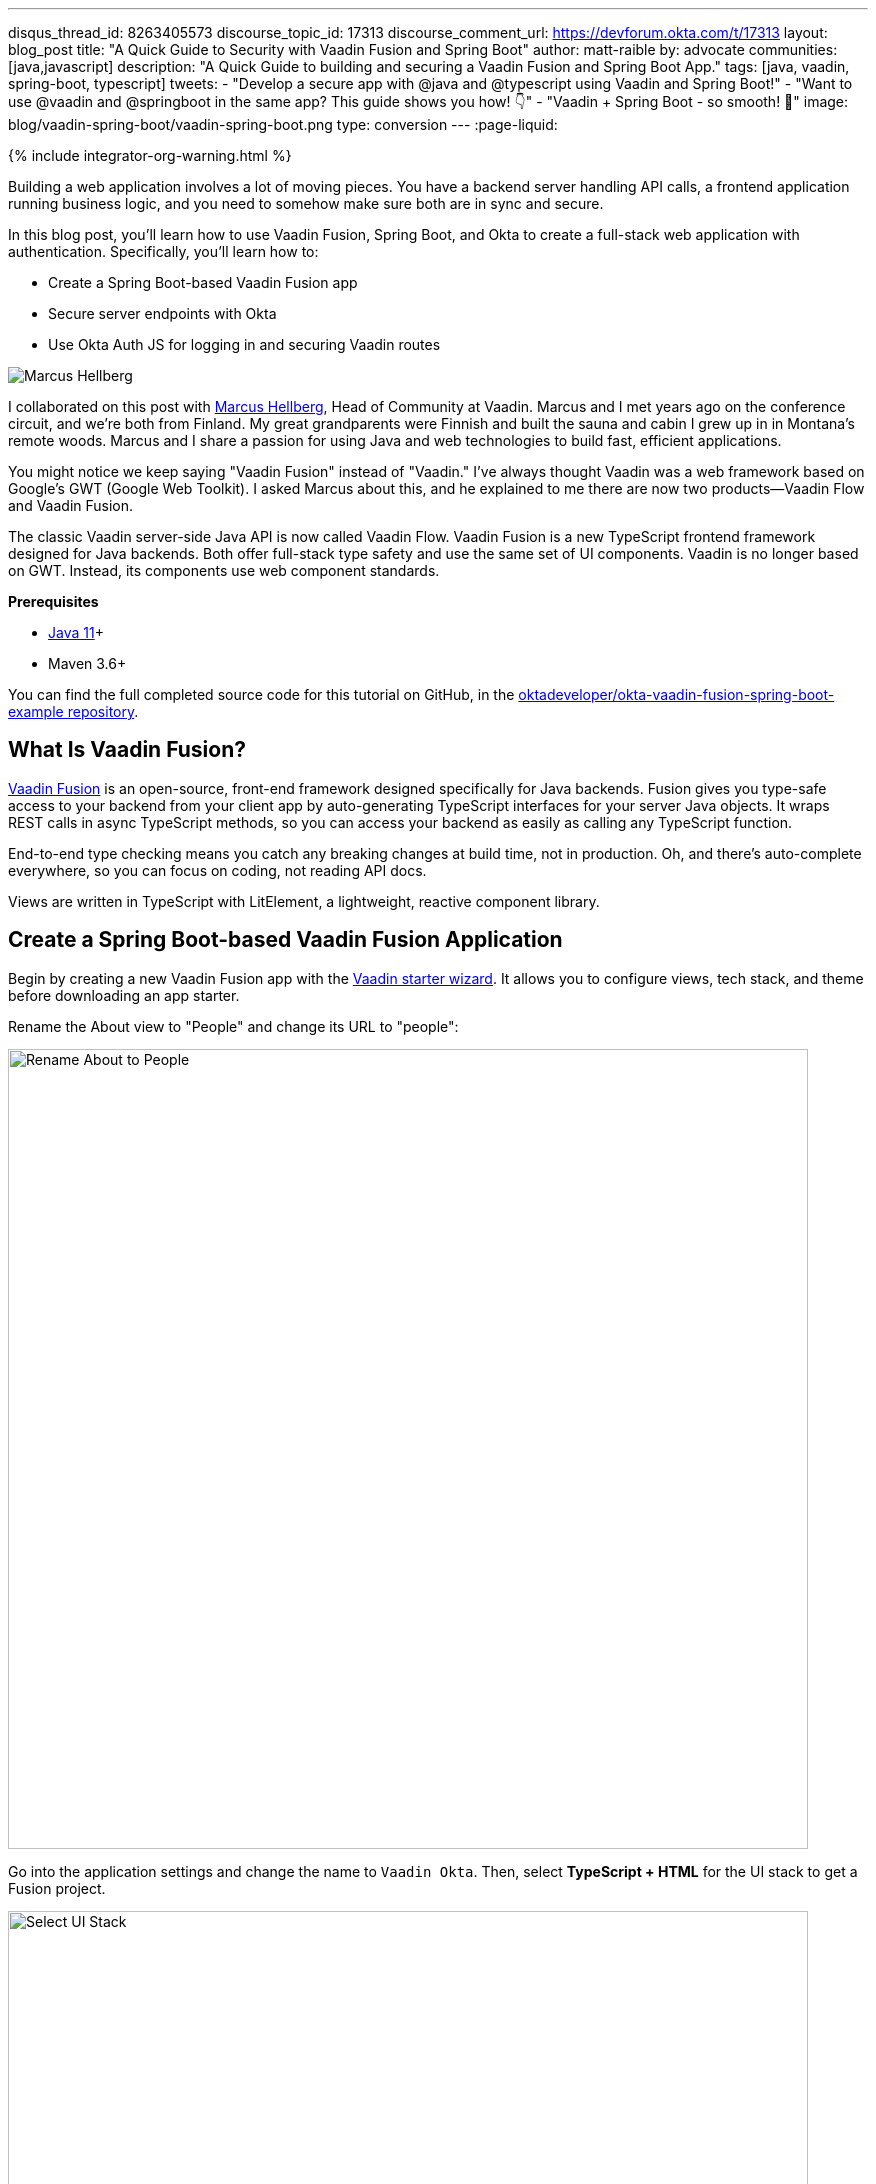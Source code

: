 ---
disqus_thread_id: 8263405573
discourse_topic_id: 17313
discourse_comment_url: https://devforum.okta.com/t/17313
layout: blog_post
title: "A Quick Guide to Security with Vaadin Fusion and Spring Boot"
author: matt-raible
by: advocate
communities: [java,javascript]
description: "A Quick Guide to building and securing a Vaadin Fusion and Spring Boot App."
tags: [java, vaadin, spring-boot, typescript]
tweets:
- "Develop a secure app with @java and @typescript using Vaadin and Spring Boot!"
- "Want to use @vaadin and @springboot in the same app? This guide shows you how! 👇"
- "Vaadin + Spring Boot - so smooth! 💙"
image: blog/vaadin-spring-boot/vaadin-spring-boot.png
type: conversion
---
:page-liquid:

++++
{% include integrator-org-warning.html %}
++++

:toc: macro


Building a web application involves a lot of moving pieces. You have a backend server handling API calls, a frontend application running business logic, and you need to somehow make sure both are in sync and secure.

In this blog post, you'll learn how to use Vaadin Fusion, Spring Boot, and Okta to create a full-stack web application with authentication. Specifically, you'll learn how to:

- Create a Spring Boot-based Vaadin Fusion app
- Secure server endpoints with Okta
- Use Okta Auth JS for logging in and securing Vaadin routes

image:{% asset_path 'blog/vaadin-spring-boot/marcus-hellberg.jpg' %}[alt=Marcus Hellberg,role="BlogPost-avatar pull-right img-100px"]

I collaborated on this post with https://twitter.com/marcushellberg[Marcus Hellberg], Head of Community at Vaadin. Marcus and I met years ago on the conference circuit, and we're both from Finland. My great grandparents were Finnish and built the sauna and cabin I grew up in in Montana's remote woods. Marcus and I share a passion for using Java and web technologies to build fast, efficient applications.

You might notice we keep saying "Vaadin Fusion" instead of "Vaadin." I've always thought Vaadin was a web framework based on Google's GWT (Google Web Toolkit). I asked Marcus about this, and he explained to me there are now two products—Vaadin Flow and Vaadin Fusion.

The classic Vaadin server-side Java API is now called Vaadin Flow. Vaadin Fusion is a new TypeScript frontend framework designed for Java backends. Both offer full-stack type safety and use the same set of UI components. Vaadin is no longer based on GWT. Instead, its components use web component standards.

**Prerequisites**

* https://adoptopenjdk.net/[Java 11]+
* Maven 3.6+

toc::[]

You can find the full completed source code for this tutorial on GitHub, in the https://github.com/oktadeveloper/okta-vaadin-fusion-spring-boot-example[oktadeveloper/okta-vaadin-fusion-spring-boot-example repository].

== What Is Vaadin Fusion?

https://vaadin.com/[Vaadin Fusion] is an open-source, front-end framework designed specifically for Java backends. Fusion gives you type-safe access to your backend from your client app by auto-generating TypeScript interfaces for your server Java objects. It wraps REST calls in async TypeScript methods, so you can access your backend as easily as calling any TypeScript function.

End-to-end type checking means you catch any breaking changes at build time, not in production. Oh, and there's auto-complete everywhere, so you can focus on coding, not reading API docs.

Views are written in TypeScript with LitElement, a lightweight, reactive component library.

== Create a Spring Boot-based Vaadin Fusion Application

Begin by creating a new Vaadin Fusion app with the https://start.vaadin.com/[Vaadin starter wizard]. It allows you to configure views, tech stack, and theme before downloading an app starter.

Rename the About view to "People" and change its URL to "people":

image::{% asset_path 'blog/vaadin-spring-boot/rename-to-people.png' %}[alt=Rename About to People,width=800,align=center]

Go into the application settings and change the name to `Vaadin Okta`. Then, select **TypeScript + HTML** for the UI stack to get a Fusion project.

image::{% asset_path 'blog/vaadin-spring-boot/select-ui-stack.png' %}[alt=Select UI Stack,width=800,align=center]

. Click **Download**, and you'll get a zip file containing a Maven project.
. Open the project in your IDE.

The two important folders in the project are:

- `/frontend` - This folder contains all the frontend code
- `/src/main/java` - This folder includes all the backend code, which is a Spring Boot app

Start the application with the following command:

[source,shell]
----
mvn
----

The launcher should open up the app in your default browser. If not, navigate to `http://localhost:8080`.

== Secure Your Spring Boot Backend Services

Vaadin Fusion uses type-safe endpoints for server access. You create an endpoint by annotating a class with `@Endpoint`. This will export all the methods in the class and make them callable from TypeScript. Vaadin will also generate TypeScript interfaces for any data types the methods use.

Vaadin endpoints require authentication by default. You can explicitly make an endpoint class or a single method accessible to unauthenticated users by adding an `@AnonymousAllowed` annotation.

In this app, you want to restrict access to only authenticated users. You'll use OpenID Connect (OIDC) and Okta to make this possible.

=== Add the Okta Spring Boot Starter

Add the Okta Spring Boot starter and Lombok dependencies to the `<dependencies>` section of your `pom.xml` file.

[source,xml]
----
<dependency>
    <groupId>com.okta.spring</groupId>
    <artifactId>okta-spring-boot-starter</artifactId>
    <version>1.4.0</version>
</dependency>

<!-- Only for convenience, not required for using Vaadin or Okta -->
<dependency>
    <groupId>org.projectlombok</groupId>
    <artifactId>lombok</artifactId>
</dependency>
----

Make sure your IDE imports the dependencies, or re-run `mvn`.

=== Register an OpenID Connect Application

{% include setup/cli.md type="spa" adoc="true"
   loginRedirectUri="http://localhost:8080/callback" %}

You only need the issuer in `src/main/resources/application.properties`; you can delete the client ID and secret for tighter security.

[source,properties]
----
okta.oauth2.issuer=https://{yourOktaDomain}/oauth2/default
----

=== Configure Spring Security

Vaadin integrates with Spring Security to handle authorization. Instead of restricting access to specific routes as you would with Spring REST controllers, you need permit all traffic to `/**` so Vaadin can handle security.

Vaadin is configured to:

* Serve `index.html` for the root path and any unmatched server route
* Serve static assets
* Handle authorization and cross-site request forgery (CSRF) protection in server endpoints

By default, all server endpoints require an authenticated user. You can allow anonymous access to an endpoint or a method by adding an `@AnonymousAllowed` annotation. You can further restrict access by adding `@RolesAllowed` to an endpoint or a method.

NOTE: The security configuration below assumes you are only serving a Vaadin Fusion application. Suppose you are also serving Spring REST controllers or other non-Vaadin resources. In that case, you need to configure their access control separately, for instance, adding `antMatchers("/api/**").authenticated()` if you serve REST APIs under `/api`.

Create a new class `SecurityConfiguration.java` in the same package as `Application.java` with the following contents:

[source,java]
----
package com.example.application;

import com.okta.spring.boot.oauth.Okta;

import org.springframework.http.HttpMethod;
import org.springframework.security.config.annotation.web.builders.HttpSecurity;
import org.springframework.security.config.annotation.web.builders.WebSecurity;
import org.springframework.security.config.annotation.web.configuration.EnableWebSecurity;
import org.springframework.security.config.annotation.web.configuration.WebSecurityConfigurerAdapter;

@EnableWebSecurity
public class SecurityConfiguration extends WebSecurityConfigurerAdapter {

    @Override
    public void configure(WebSecurity web) throws Exception {
        // @formatter:off
        web.ignoring()
          .antMatchers(HttpMethod.OPTIONS, "/**")
          .antMatchers("/**/*.{js,html,css,webmanifest}");
        // @formatter:on
    }

    @Override
    protected void configure(HttpSecurity http) throws Exception {
        // @formatter:off
        // Vaadin handles CSRF for its endpoints

        http.csrf().ignoringAntMatchers("/connect/**")
            .and()
            .authorizeRequests()
            // allow access to everything, Vaadin will handle security
            .antMatchers("/**").permitAll()
            .and()
            .oauth2ResourceServer().jwt();
        // @formatter:on

        Okta.configureResourceServer401ResponseBody(http);
    }
}
----

=== Create a Vaadin Endpoint for Accessing Data

Now that you have the server set up for authenticating requests add a service you can call from the client app.

First, create a `Person.java` class to use as the data model in the `com.example.application.views.people` package.

[source,java]
----
package com.example.application.views.people;

import lombok.AllArgsConstructor;
import lombok.Data;

@Data
@AllArgsConstructor
public class Person {
    private String firstName;
    private String lastName;
}
----

If you aren't using Lombok, omit the annotations and add a constructor that takes in `firstName` and `lastName`, and create getters and setters for both.

NOTE: If you're doing this tutorial in an IDE, you may need to enable annotation processing so Lombok can generate code for you. See Lombok's instructions { https://projectlombok.org/setup/eclipse[Eclipse], https://projectlombok.org/setup/intellij[IntelliJ IDEA] } for more information.

Open `PeopleEndpoint.java` and replace the contents with the following:

[source,java]
----
package com.example.application.views.people;

import com.vaadin.flow.server.connect.Endpoint;

import java.util.ArrayList;
import java.util.List;

@Endpoint
public class PeopleEndpoint {

    // We'll use a simple list to hold data
    private List<Person> people = new ArrayList<>();

    public PeopleEndpoint() {
        // Add one person so we can see that everything works
        people.add(new Person("Jane", "Doe"));
    }

    public List<Person> getPeople() {
        return people;
    }

    public Person adEclipsedPerson(Person person) {
        people.add(person);
        return person;
    }
}
----

Vaadin will make the `getPeople()` and `addPerson()` methods available as asynchronous TypeScript methods. It will also generate a TypeScript interface for `Person`, so you can access the same type-information of both on the server and in the client.

=== Call the Spring Boot Endpoint from Vaadin Fusion

Create a view that uses the server API. Open `frontend/views/people/people-view.ts` and replace its code with the following:

[source,typescript]
----
import {
  LitElement,
  html,
  css,
  customElement,
  internalProperty,
} from 'lit-element';
import Person from '../../generated/com/example/application/views/people/Person';

import '@vaadin/vaadin-text-field';
import '@vaadin/vaadin-button';
import { Binder, field } from '@vaadin/form';
import PersonModel from '../../generated/com/example/application/views/people/PersonModel';
import { addPerson, getPeople } from '../../generated/PeopleEndpoint';

@customElement('people-view')
export class PeopleView extends LitElement {
  @internalProperty()
  private people: Person[] = [];
  @internalProperty()
  private message = '';

  // Manages form state, binds inputs to the model
  private binder = new Binder(this, PersonModel);

  render() {
    const { model } = this.binder;

    return html`
     <h1>People</h1>

     <div class="message">${this.message}</div>

     <ul>
       ${this.people.map(
      (person) => html`<li>${person.firstName} ${person.lastName}</li>`
    )}
     </ul>

     <h2>Add new person</h2>
     <div class="form">
       <vaadin-text-field
         label="First Name"
         ...=${field(model.firstName)}
       ></vaadin-text-field>
       <vaadin-text-field
         label="Last Name"
         ...=${field(model.lastName)}
       ></vaadin-text-field>
       <vaadin-button @click=${this.add}>Add</vaadin-button>
     </div>
   `;
  }

  async connectedCallback() {
    super.connectedCallback();
    try {
      this.people = await getPeople();
    } catch (e) {
      this.message = `Failed to get people: ${e.message}.`;
    }
  }

  async add() {
    try {
      const saved = await this.binder.submitTo(addPerson);
      if (saved) {
        this.people = [...this.people, saved];
        this.binder.clear();
      }
    } catch (e) {
      this.message = `Failed to save: ${e.message}.`;
    }
  }

  static styles = css`
   :host {
     display: block;
     padding: var(--lumo-space-m) var(--lumo-space-l);
   }
 `;
}
----

Here's what this code does:

* Defines two internal properties: `people` and `message` to hold the component's state. Any time a property changes, the template will get re-rendered efficiently.
* Initialized a `Binder` for handling the new-person form. It keeps track of the model value, handles validations, and submits the value to the endpoint.
* The template:
** Lists all people in an unordered list (`<ul>`)
** Displays a form for adding new people. The form uses two Vaadin components: `vaadin-text-field` and `vaadin-button`. The fields are bound to the Binder with the help of a spread operator (`...=${field(...)}`). You can read more about forms in the https://vaadin.com/docs/v17/flow/client-side-forms/tutorial-binder.html[Vaadin documentation]
** The Add button calls the `add()` method, which submits the form to the backend and adds the saved `Person` to the people array.
* If any of the server calls fail, `message` gets populated to inform the user.

=== Start Your Vaadin + Spring Boot App

Start the application with the following command:

[source,shell]
----
mvn
----

You should now be able to launch the application and see the views. However, if you try to access the People page, you'll get an error because you aren't authenticated.

image::{% asset_path 'blog/vaadin-spring-boot/people-denied.png' %}[alt=Anonymous access denied to People endpoint,width=728,align=center]

You need to add a login view and authenticate the user before calling any of the secure endpoints.

== Add a Vaadin Login Page and Restrict Access to Views

You are going to use a custom login screen and Okta Auth JS to authenticate users. You will do this in three steps:

1. Create a service for handling everything auth related
2. Create a login view
3. Restrict view access to logged-in users and redirect unauthenticated users to the login view

=== Create an Auth Service for Authentication

Begin by installing the Okta Auth JS library with npm:

[source,shell]
----
npm i @okta/okta-auth-js@4.0.3
----

Then, create a new file, `auth.ts`, in the `frontend` folder. This is where all the authentication magic happens.

[source,typescript]
----
import { AccessToken, OktaAuth } from '@okta/okta-auth-js';

const authClient = new OktaAuth({
  issuer: 'https://{yourOktadomain}/oauth2/default', // use your own
  clientId: '{frontend app client id}', // use your own
  redirectUri: window.location.origin + '/callback',
  pkce: true
});

const isAuthenticated = async () => {
  // Checks if there is a current accessToken in the TokenManger.
  return !!(await authClient.tokenManager.get('accessToken'));
};

const signIn = async (username: string, password: string) => {
  const authResult = await authClient.signIn({
    username,
    password,
    scopes: ['openid', 'email', 'profile'],
  });

  if (authResult.status === 'SUCCESS') {
    authClient.token.getWithRedirect({
      sessionToken: authResult.sessionToken,
      responseType: 'id_token',
    });
  }
};

const signOut = () => authClient.signOut();

const handleAuthentication = async () => {
  if (authClient.token.isLoginRedirect()) {
    try {
      const tokenResponse = await authClient.token.parseFromUrl();
      const {accessToken, idToken} = tokenResponse.tokens;
      if (!accessToken || !idToken) return false;

      authClient.tokenManager.add('accessToken', accessToken);
      authClient.tokenManager.add('idToken', idToken);
      return true;
    } catch (err) {
      console.warn(`authClient.token.parseFromUrl() errored: ${err}`);
      return false;
    }
  }
  return false;
};

const getAccessToken = async () => {
  const token = (await authClient.tokenManager.get(
    'accessToken'
  )) as AccessToken;

  return token;
};

export {
  isAuthenticated,
  signIn,
  signOut,
  handleAuthentication,
  getAccessToken,
};
----

Here's what `auth.ts` does:

* It creates an internal instance of `AuthClient` configured with your info
* It exports the following methods:
** `isAuthenticated` returns a boolean indicating whether or not the user is authenticated
** `signIn` takes a username and password and asks the client to authenticate. The client will redirect to the redirect URI
** `handleAuthentication` reads the response from the redirect and saves the returned tokens
** `getAccessToken` returns the access token for use with server calls
** `signOut` signs out the user

=== Create a Login View

Next, create a login view so users can enter their credentials and get authenticated.

Create a new folder `frontend/views/login`. In that folder, create a new file `login-view.ts` with the following content:

====
[source,typescript]
----
import { customElement, html, internalProperty, LitElement } from 'lit-element';
import { signIn } from '../../auth';
import '@vaadin/vaadin-login/vaadin-login-form';

@customElement('login-view') // <1>
export class LoginView extends LitElement {
  @internalProperty()
  private error = !!new URLSearchParams().get('error');

  render() {
    return html`
     <style>
       login-view {
         display: flex;
         flex-direction: column;
         height: 100%;
         align-items: center;
         justify-content: center;
       }
     </style>
     <vaadin-login-form // <2>
       @login=${this.login} // <3>
       ?error=${this.error}
       no-forgot-password
     ></vaadin-login-form>
   `;
  }

  async login(e: CustomEvent) { // <4>
    try {
      await signIn(e.detail.username, e.detail.password);
    } catch (e) {
      this.error = true;
    }
  }

  // Render in light DOM for password managers
  protected createRenderRoot() {
    return this;
  }
}
----
<1> The view uses LitElement to define a new component, `<login-view>`.
<2> Use the `<vaadin-login-form>` element for capturing login information.
<3> The `login-event` is bound to the login method with `@login=${this.login}`.
<4> The `login()` method calls the `signIn()` function in the `auth` service, which in turn will redirect the user to the callback URL.
====

=== Restrict View Access to Authenticated Users

The final piece of the puzzle is to add an authentication guard that only allows logged-in users to access the views. Any unauthenticated users should be redirected to the login page first. You also need to define logic for capturing the callback from Okta and logging out users.

Open `frontend/index.ts` and replace its contents with the following:

[source,typescript]
----
import { Commands, Context, Route, Router } from '@vaadin/router';

import './views/main/main-view';
import './views/login/login-view';
import './views/helloworld/hello-world-view';
import { handleAuthentication, isAuthenticated, signOut } from './auth';

const authGuard = async (context: Context, commands: Commands) => {
  if (!(await isAuthenticated())) {
    // Save requested path
    sessionStorage.setItem('login-redirect-path', context.pathname);
    return commands.redirect('/login');
  }
  return undefined;
};

const routes: Route[] = [
  { path: '/login', component: 'login-view' },
  {
    path: '/callback',
    action: async (_: Context, commands: Commands) => {
      if (await handleAuthentication()) {
        return commands.redirect(
          sessionStorage.getItem('login-redirect-path') || '/'
        );
      } else {
        return commands.redirect('/login?error');
      }
    },
  },
  {
    path: '/logout',
    action: async (_: Context, commands: Commands) => {
      signOut();
      location.reload();
      return commands.prevent();
    },
  },
  {
    path: '',
    component: 'main-view',
    action: authGuard, // Require a logged in user to access
    children: [
      { path: '', component: 'hello-world-view' },
      { path: 'hello', component: 'hello-world-view' },
      {
        path: 'people',
        component: 'people-view',
        action: async () => {
          await import('./views/people/people-view');
        },
      },
    ],
  },
];

export const router = new Router(document.querySelector('#outlet'));
router.setRoutes(routes);
----

Here's what this code does:

* `authGuard` is a Vaadin Router action that uses the auth service to check if a user is authenticated. If not, it will save the requested path and redirect to the login view
* In the router configuration, you added three routes:
** `login` maps to the login view component you created in the previous step
** `callback` handles the return value from Okta. If the authentication was successful, it will navigate to the path the user requested before being redirected to the login page
** `logout` signs out the user from the Okta Auth JS client and then destroys the Spring Security context by calling `/logout` on the server
* Adds the `authGuard` to `main-view` with `action: authGuard`

== Consume the Secure Endpoint from the Client

One last thing we need to take care of before we can access the backend is to include the access token JWT with server requests. We can do this with a _middleware_.

=== Create a Middleware to Add the Access Token JWT to Server Requests

Create a new file, `connect-client.ts` in the `frontend` folder with the following content:

[source,typescript]
----
import {
  ConnectClient,
  MiddlewareContext,
  MiddlewareNext,
} from '@vaadin/flow-frontend/Connect';
import { getAccessToken } from './auth';

const client = new ConnectClient({
  prefix: 'connect',
  middlewares: [
    async function addAuthHeaderMiddleware(
      context: MiddlewareContext,
      next: MiddlewareNext
    ) {
      const token = await getAccessToken();
      if (token) {
        context.request.headers.set(
          'Authorization',
          `Bearer ${token.accessToken}`
        );
      }
      return next(context);
    },
  ],
});

export default client;
----

The middleware uses the `auth` service to get the access token and adds it to the outgoing request headers.

=== Call the Secure Endpoint Methods

You are now ready to use the application. Run the application with the following command:

[source,shell]
----
mvn
----

Once the application is up, go to `http://localhost:8080`, log in with the user you created.

image::{% asset_path 'blog/vaadin-spring-boot/login-view.png' %}[alt=Login View,width=427,align=center]

Once you are logged in, you should be able to view and add people through the secure server endpoint.

image::{% asset_path 'blog/vaadin-spring-boot/people-list.png' %}[alt=Person List,width=800,align=center]

=== Add a Logout Link

Finally, add a logout link so users can sign out when they're done.

Open `main-view.ts` and add a link at the end of the `<header>` section of the template, just after the Avatar image:

[source,html]
----
<header slot="navbar" theme="dark">
  <vaadin-drawer-toggle></vaadin-drawer-toggle>
  <h1>${this.getSelectedTabName(this.menuTabs)}</h1>
  <img src="images/user.svg" alt="Avatar" />
  <a href="logout" class="logout">Log out</a>
</header>
----

Add a margin to the link so that it doesn't touch the edge of the screen in the styles section of `main-view.ts`:

[source,css]
----
...
header h1 {
  font-size: var(--lumo-font-size-l);
  margin: 0;
}

header .logout {
  margin-right: 12px;
}
...
----

After making these changes, you should see a **Log out** link in the top right corner.

image::{% asset_path 'blog/vaadin-spring-boot/logout-link.png' %}[alt=Logout link,width=800,align=center]

Now you should be able to log in, add people, and log out. _Huzzah!_ 😃

== Learn More About Vaadin and Spring Boot

We hope you've enjoyed this quick tutorial on how to integrate authentication with Okta into a Vaadin Fusion app.

Now that you have a secure app up and running, you can start exploring other features of Vaadin and Okta. Here are some helpful resources to get started:

- https://vaadin.com/components[Browse all Vaadin components]
- https://vaadin.com/docs/v17/flow/typescript/quick-start-guide.html[Vaadin Fusion docs]
- https://developer.okta.com/docs/[Okta developer docs]

You can find the full completed source code for this tutorial on GitHub in our https://github.com/oktadeveloper/okta-vaadin-fusion-spring-boot-example[okta-vaadin-fusion-spring-boot-example repository].

If you want to know more about Spring Boot and Okta, you might find these blog posts helpful:

- link:/blog/2019/10/30/java-oauth2[OAuth 2.0 Java Guide: Secure Your App in 5 Minutes]
- link:/blog/2020/01/13/kotlin-react-crud[Build a CRUD Application with Kotlin and React]
- link:/blog/2020/01/31/java-graphql[How to GraphQL in Java]
- link:/blog/2020/06/17/angular-docker-spring-boot[Angular + Docker with a Big Hug from Spring Boot]
- link:/blog/2020/10/02/spring-session-mysql[Easy Session Sharing in Spring Boot with Spring Session and MySQL]
- link:/blog/2020/06/26/spring-boot-vue-kotlin[Build a CRUD App with Vue.js, Spring Boot, and Kotlin]

As always, if you have any questions, feel free to leave us a comment below. Don't forget to follow us on https://twitter.com/oktadev[Twitter], like us on https://www.facebook.com/oktadevelopers[Facebook], check us out on https://www.linkedin.com/company/oktadev/[LinkedIn], and subscribe to our https://www.youtube.com/oktadev[YouTube channel].

NOTE: If you'd like to learn more about Vaadin and Okta, you can watch https://www.youtube.com/watch?v=ZIweXk3guaE[Web app security made simple with Vaadin and Okta]. This is a webinar Marcus and I did on November 17, 2020.
